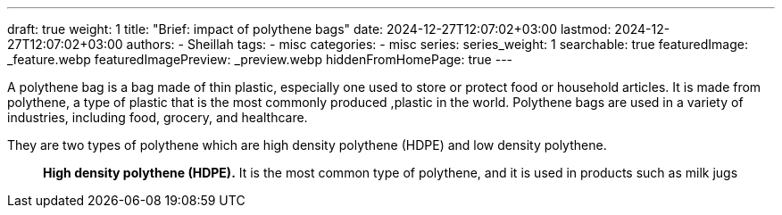 ---
draft: true
weight: 1
title: "Brief: impact of polythene bags"
date: 2024-12-27T12:07:02+03:00
lastmod: 2024-12-27T12:07:02+03:00
authors:
  - Sheillah
tags:
  - misc
categories:
  - misc
series:
series_weight: 1
searchable: true
featuredImage: _feature.webp
featuredImagePreview: _preview.webp
hiddenFromHomePage: true
---

A polythene bag is a bag made of thin plastic, especially one used to store or protect food or household articles. It is made from polythene, a type of plastic that is the most commonly produced ,plastic in the world. Polythene bags are used in a variety of industries, including food, grocery, and healthcare.

They are two types of polythene which are high density polythene (HDPE) and low density polythene.::
*High density polythene (HDPE).* It is the most common type of polythene, and it is used in products such as milk jugs
